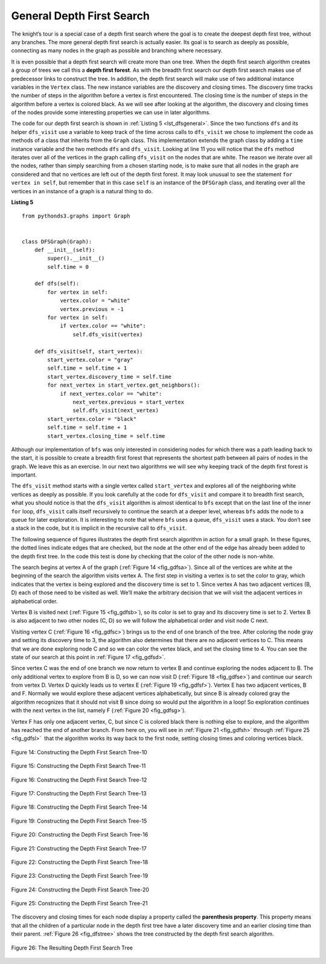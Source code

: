 ..  Copyright (C)  Brad Miller, David Ranum
    This work is licensed under the Creative Commons Attribution-NonCommercial-ShareAlike 4.0 International License. To view a copy of this license, visit http://creativecommons.org/licenses/by-nc-sa/4.0/.


General Depth First Search
~~~~~~~~~~~~~~~~~~~~~~~~~~

The knight’s tour is a special case of a depth first search where the
goal is to create the deepest depth first tree, without any branches.
The more general depth first search is actually easier. Its goal is to
search as deeply as possible, connecting as many nodes in the graph as
possible and branching where necessary.

It is even possible that a depth first search will create more than one
tree. When the depth first search algorithm creates a group of trees we
call this a **depth first forest**. As with the breadth first search our
depth first search makes use of predecessor links to construct the tree.
In addition, the depth first search will make use of two additional
instance variables in the ``Vertex`` class. The new instance variables
are the discovery and closing times. The discovery time tracks the number
of steps in the algorithm before a vertex is first encountered. The
closing time is the number of steps in the algorithm before a vertex is
colored black. As we will see after looking at the algorithm, the
discovery and closing times of the nodes provide some interesting
properties we can use in later algorithms.

The code for our depth first search is shown in :ref:`Listing 5 <lst_dfsgeneral>`. Since
the two functions ``dfs`` and its helper ``dfs_visit`` use a variable to
keep track of the time across calls to ``dfs_visit`` we chose to
implement the code as methods of a class that inherits from the
``Graph`` class. This implementation extends the graph class by adding a
``time`` instance variable and the two methods ``dfs`` and ``dfs_visit``.
Looking at line 11 you will notice that the ``dfs`` method
iterates over all of the vertices in the graph calling ``dfs_visit`` on
the nodes that are white. The reason we iterate over all the nodes,
rather than simply searching from a chosen starting node, is to make
sure that all nodes in the graph are considered and that no vertices are
left out of the depth first forest. It may look unusual to see the
statement ``for vertex in self``, but remember that in this case ``self``
is an instance of the ``DFSGraph`` class, and iterating over all the
vertices in an instance of a graph is a natural thing to do.

.. highlight:: python
    :linenothreshold: 5

.. _lst_dfsgeneral:

**Listing 5**

::

    from pythonds3.graphs import Graph


    class DFSGraph(Graph):
        def __init__(self):
            super().__init__()
            self.time = 0

        def dfs(self):
            for vertex in self:
                vertex.color = "white"
                vertex.previous = -1
            for vertex in self:
                if vertex.color == "white":
                    self.dfs_visit(vertex)

        def dfs_visit(self, start_vertex):
            start_vertex.color = "gray"
            self.time = self.time + 1
            start_vertex.discovery_time = self.time
            for next_vertex in start_vertex.get_neighbors():
                if next_vertex.color == "white":
                    next_vertex.previous = start_vertex
                    self.dfs_visit(next_vertex)
            start_vertex.color = "black"
            self.time = self.time + 1
            start_vertex.closing_time = self.time

.. highlight:: python
    :linenothreshold: 500

Although our implementation of ``bfs`` was only interested in
considering nodes for which there was a path leading back to the start,
it is possible to create a breadth first forest that represents the
shortest path between all pairs of nodes in the graph. We leave this as
an exercise. In our next two algorithms we will see why keeping track of
the depth first forest is important.

The ``dfs_visit`` method starts with a single vertex called
``start_vertex`` and explores all of the neighboring white vertices as
deeply as possible. If you look carefully at the code for ``dfs_visit``
and compare it to breadth first search, what you should notice is that
the ``dfs_visit`` algorithm is almost identical to ``bfs`` except that on
the last line of the inner ``for`` loop, ``dfs_visit`` calls itself
recursively to continue the search at a deeper level, whereas ``bfs``
adds the node to a queue for later exploration. It is interesting to
note that where ``bfs`` uses a queue, ``dfs_visit`` uses a stack. You
don’t see a stack in the code, but it is implicit in the recursive call
to ``dfs_visit``.


The following sequence of figures illustrates the depth first search algorithm in
action for a small graph. In these figures, the dotted lines
indicate edges that are checked, but the node at the other end of the
edge has already been added to the depth first tree. In the code this
test is done by checking that the color of the other node is non-white.

The search begins at vertex A of the graph (:ref:`Figure 14 <fig_gdfsa>`). Since all of the vertices
are white at the beginning of the search the algorithm visits vertex A.
The first step in visiting a vertex is to set the color to gray, which
indicates that the vertex is being explored and the discovery time is
set to 1. Since vertex A has two adjacent vertices (B, D) each of those
need to be visited as well. We’ll make the arbitrary decision that we
will visit the adjacent vertices in alphabetical order.

Vertex B is visited next (:ref:`Figure 15 <fig_gdfsb>`), so its color is set to gray and its discovery
time is set to 2. Vertex B is also adjacent to two other nodes (C, D) so
we will follow the alphabetical order and visit node C next.

Visiting vertex C (:ref:`Figure 16 <fig_gdfsc>`) brings us to the end of one branch of the tree. After
coloring the node gray and setting its discovery time to 3, the
algorithm also determines that there are no adjacent vertices to C. This
means that we are done exploring node C and so we can color the vertex
black, and set the closing time to 4. You can see the state of our search
at this point in :ref:`Figure 17 <fig_gdfsd>`.

Since vertex C was the end of one branch we now return to vertex B and
continue exploring the nodes adjacent to B. The only additional vertex
to explore from B is D, so we can now visit D (:ref:`Figure 18 <fig_gdfse>`) and continue our search
from vertex D. Vertex D quickly leads us to vertex E (:ref:`Figure 19 <fig_gdfsf>`). Vertex E has two
adjacent vertices, B and F. Normally we would explore these adjacent
vertices alphabetically, but since B is already colored gray the
algorithm recognizes that it should not visit B since doing so would put
the algorithm in a loop! So exploration continues with the next vertex
in the list, namely F (:ref:`Figure 20 <fig_gdfsg>`).

Vertex F has only one adjacent vertex, C, but since C is colored black
there is nothing else to explore, and the algorithm has reached the end
of another branch. From here on, you will see in :ref:`Figure 21 <fig_gdfsh>` through
:ref:`Figure 25 <fig_gdfsl>`  that the algorithm works its way back to the first node,
setting closing times and coloring vertices black.
     
.. _fig_gdfsa:

.. figure:: Figures/gendfsa.png
   :align: center

   Figure 14: Constructing the Depth First Search Tree-10
   
.. _fig_gdfsb:

.. figure:: Figures/gendfsb.png
   :align: center
   
   Figure 15: Constructing the Depth First Search Tree-11
          
.. _fig_gdfsc:

.. figure:: Figures/gendfsc.png
   :align: center

   Figure 16: Constructing the Depth First Search Tree-12
   
.. _fig_gdfsd:

.. figure:: Figures/gendfsd.png
   :align: center

   Figure 17: Constructing the Depth First Search Tree-13
   
.. _fig_gdfse:

.. figure:: Figures/gendfse.png
   :align: center

   Figure 18: Constructing the Depth First Search Tree-14
   
.. _fig_gdfsf:

.. figure:: Figures/gendfsf.png
   :align: center

   Figure 19: Constructing the Depth First Search Tree-15

.. _fig_gdfsg:

.. figure:: Figures/gendfsg.png
   :align: center

   Figure 20: Constructing the Depth First Search Tree-16
   
.. _fig_gdfsh:

.. figure:: Figures/gendfsh.png
   :align: center

   Figure 21: Constructing the Depth First Search Tree-17
   
.. _fig_gdfsi:

.. figure:: Figures/gendfsi.png
   :align: center

   Figure 22: Constructing the Depth First Search Tree-18
   
.. _fig_gdfsj:

.. figure:: Figures/gendfsj.png
   :align: center

   Figure 23: Constructing the Depth First Search Tree-19
   
.. _fig_gdfsk:

.. figure:: Figures/gendfsk.png
   :align: center

   Figure 24: Constructing the Depth First Search Tree-20
   
.. _fig_gdfsl:

.. figure:: Figures/gendfsl.png
   :align: center

   Figure 25: Constructing the Depth First Search Tree-21

The discovery and closing times for each node display a property called
the **parenthesis property**. This property means that all the children
of a particular node in the depth first tree have a later discovery time
and an earlier closing time than their parent. :ref:`Figure 26 <fig_dfstree>` shows
the tree constructed by the depth first search algorithm.

.. _fig_dfstree:


.. figure:: Figures/dfstree.png
   :align: center
   
   Figure 26: The Resulting Depth First Search Tree   


